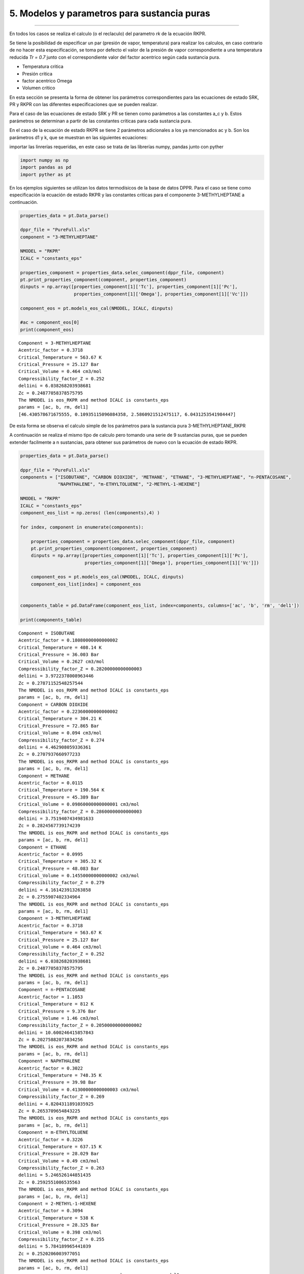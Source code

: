 5. Modelos y parametros para sustancia puras
********************************************
********************************************


En todos los casos se realiza el calculo (o el reclaculo) del parametro *rk* de la ecuación RKPR.

Se tiene la posibilidad de especificar un par (presión de vapor, temperatura) para realizar los calculos,
en caso contrario de no hacer esta especificación, se toma por defecto el valor de la presión de vapor
correspondiente a una temperatura reducida *Tr = 0.7* junto con el correspondiente valor del factor
acentrico según cada sustancia pura.










* Temperatura critica
* Presión critica
* factor acentrico Omega
* Volumen critico

En esta sección se presenta la forma de obtener los parámetros correspondientes para
las ecuaciones de estado SRK, PR y RKPR con las diferentes especificaciones que se
pueden realizar. 

Para el caso de las ecuaciones de estado SRK y PR se tienen como parámetros a las constantes
a_c y b. Estos parámetros se determinan a partir de las constantes criticas para cada
sustancia pura. 

En el caso de la ecuación de estado RKPR se tiene 2 parámetros adicionales a los ya mencionados
ac y b. Son los parámetros d1 y k, que se muestran en las siguientes ecuaciones:





importar las linrerías requeridas, en este caso se trata de las
librerías numpy, pandas junto con pyther

.. code:: python

    import numpy as np
    import pandas as pd
    import pyther as pt

En los ejemplos siguientes se utilizan los datos termodísicos de la base
de datos DPPR. Para el caso se tiene como especificación la ecuación de
estado RKPR y las constantes criticas para el componente
3-METHYLHEPTANE a continuación.

.. code:: python

    properties_data = pt.Data_parse()
    
    dppr_file = "PureFull.xls"
    component = "3-METHYLHEPTANE"
    
    NMODEL = "RKPR"
    ICALC = "constants_eps"
    
    properties_component = properties_data.selec_component(dppr_file, component)
    pt.print_properties_component(component, properties_component)
    dinputs = np.array([properties_component[1]['Tc'], properties_component[1]['Pc'],
                        properties_component[1]['Omega'], properties_component[1]['Vc']])
    
    component_eos = pt.models_eos_cal(NMODEL, ICALC, dinputs)
    
    #ac = component_eos[0]
    print(component_eos)
    
    



.. parsed-literal::

    Component = 3-METHYLHEPTANE
    Acentric_factor = 0.3718
    Critical_Temperature = 563.67 K
    Critical_Pressure = 25.127 Bar
    Critical_Volume = 0.464 cm3/mol
    Compressibility_factor_Z = 0.252
    del1ini = 6.038268203938681
    Zc = 0.24877058378575795
    The NMODEL is eos_RKPR and method ICALC is constants_eps
    params = [ac, b, rm, del1]
    [46.430578671675555, 0.10935115096084358, 2.5860921512475117, 6.0431253541984447]


De esta forma se observa el calculo simple de los parámetros para la
sustancia pura 3-METHYLHEPTANE\_RKPR

A continuación se realiza el mismo tipo de calculo pero tomando una
serie de 9 sustancias puras, que se pueden extender facilmente a n
sustancias, para obtener sus parámetros de nuevo con la ecuación de
estado RKPR.

.. code:: python

    properties_data = pt.Data_parse()
    
    dppr_file = "PureFull.xls"
    components = ["ISOBUTANE", "CARBON DIOXIDE", 'METHANE', "ETHANE", "3-METHYLHEPTANE", "n-PENTACOSANE",
                  "NAPHTHALENE", "m-ETHYLTOLUENE", "2-METHYL-1-HEXENE"]
    
    NMODEL = "RKPR"
    ICALC = "constants_eps"
    component_eos_list = np.zeros( (len(components),4) )
    
    for index, component in enumerate(components):
        
        properties_component = properties_data.selec_component(dppr_file, component)
        pt.print_properties_component(component, properties_component)
        dinputs = np.array([properties_component[1]['Tc'], properties_component[1]['Pc'],
                            properties_component[1]['Omega'], properties_component[1]['Vc']])
        
        component_eos = pt.models_eos_cal(NMODEL, ICALC, dinputs)
        component_eos_list[index] = component_eos 
    
        
    components_table = pd.DataFrame(component_eos_list, index=components, columns=['ac', 'b', 'rm', 'del1'])
    
    print(components_table)
    



.. parsed-literal::

    Component = ISOBUTANE
    Acentric_factor = 0.18080000000000002
    Critical_Temperature = 408.14 K
    Critical_Pressure = 36.003 Bar
    Critical_Volume = 0.2627 cm3/mol
    Compressibility_factor_Z = 0.28200000000000003
    del1ini = 3.9722378008963446
    Zc = 0.27871152548257544
    The NMODEL is eos_RKPR and method ICALC is constants_eps
    params = [ac, b, rm, del1]
    Component = CARBON DIOXIDE
    Acentric_factor = 0.22360000000000002
    Critical_Temperature = 304.21 K
    Critical_Pressure = 72.865 Bar
    Critical_Volume = 0.094 cm3/mol
    Compressibility_factor_Z = 0.274
    del1ini = 4.462908059336361
    Zc = 0.2707937660977233
    The NMODEL is eos_RKPR and method ICALC is constants_eps
    params = [ac, b, rm, del1]
    Component = METHANE
    Acentric_factor = 0.0115
    Critical_Temperature = 190.564 K
    Critical_Pressure = 45.389 Bar
    Critical_Volume = 0.09860000000000001 cm3/mol
    Compressibility_factor_Z = 0.28600000000000003
    del1ini = 3.7519407434981633
    Zc = 0.2824567739174239
    The NMODEL is eos_RKPR and method ICALC is constants_eps
    params = [ac, b, rm, del1]
    Component = ETHANE
    Acentric_factor = 0.0995
    Critical_Temperature = 305.32 K
    Critical_Pressure = 48.083 Bar
    Critical_Volume = 0.14550000000000002 cm3/mol
    Compressibility_factor_Z = 0.279
    del1ini = 4.161423913263858
    Zc = 0.2755907402334964
    The NMODEL is eos_RKPR and method ICALC is constants_eps
    params = [ac, b, rm, del1]
    Component = 3-METHYLHEPTANE
    Acentric_factor = 0.3718
    Critical_Temperature = 563.67 K
    Critical_Pressure = 25.127 Bar
    Critical_Volume = 0.464 cm3/mol
    Compressibility_factor_Z = 0.252
    del1ini = 6.038268203938681
    Zc = 0.24877058378575795
    The NMODEL is eos_RKPR and method ICALC is constants_eps
    params = [ac, b, rm, del1]
    Component = n-PENTACOSANE
    Acentric_factor = 1.1053
    Critical_Temperature = 812 K
    Critical_Pressure = 9.376 Bar
    Critical_Volume = 1.46 cm3/mol
    Compressibility_factor_Z = 0.20500000000000002
    del1ini = 10.600246415857843
    Zc = 0.20275882073834256
    The NMODEL is eos_RKPR and method ICALC is constants_eps
    params = [ac, b, rm, del1]
    Component = NAPHTHALENE
    Acentric_factor = 0.3022
    Critical_Temperature = 748.35 K
    Critical_Pressure = 39.98 Bar
    Critical_Volume = 0.41300000000000003 cm3/mol
    Compressibility_factor_Z = 0.269
    del1ini = 4.8204311891035925
    Zc = 0.2653709654843225
    The NMODEL is eos_RKPR and method ICALC is constants_eps
    params = [ac, b, rm, del1]
    Component = m-ETHYLTOLUENE
    Acentric_factor = 0.3226
    Critical_Temperature = 637.15 K
    Critical_Pressure = 28.029 Bar
    Critical_Volume = 0.49 cm3/mol
    Compressibility_factor_Z = 0.263
    del1ini = 5.246526144851435
    Zc = 0.2592551086535563
    The NMODEL is eos_RKPR and method ICALC is constants_eps
    params = [ac, b, rm, del1]
    Component = 2-METHYL-1-HEXENE
    Acentric_factor = 0.3094
    Critical_Temperature = 538 K
    Critical_Pressure = 28.325 Bar
    Critical_Volume = 0.398 cm3/mol
    Compressibility_factor_Z = 0.255
    del1ini = 5.784189965441039
    Zc = 0.2520206003977051
    The NMODEL is eos_RKPR and method ICALC is constants_eps
    params = [ac, b, rm, del1]
                               ac         b        rm       del1
    ISOBUTANE           15.743219  0.064343  2.205509   4.000470
    CARBON DIOXIDE       4.409808  0.022801  2.280728   4.492210
    METHANE              2.696405  0.024259  1.282178   3.777713
    ETHANE               6.649597  0.035503  1.673541   4.190762
    3-METHYLHEPTANE     46.430579  0.109351  2.586092   6.043125
    n-PENTACOSANE      289.947431  0.320522  4.581358  10.628260
    NAPHTHALENE         49.312554  0.099495  2.591582   4.847168
    m-ETHYLTOLUENE      51.786960  0.117115  2.565531   5.267361
    2-METHYL-1-HEXENE   37.214555  0.094214  2.338038   5.794610


Como se observa, los resultados obtenidos son organizados en un
DataFrame permitiendo agilizar la manipulación de los datos de una serie
de sustancias puras.

.. code:: python

    components_table




.. raw:: html

    <div>
    <table border="1" class="dataframe">
      <thead>
        <tr style="text-align: right;">
          <th></th>
          <th>ac</th>
          <th>b</th>
          <th>rm</th>
          <th>del1</th>
        </tr>
      </thead>
      <tbody>
        <tr>
          <th>ISOBUTANE</th>
          <td>15.743219</td>
          <td>0.064343</td>
          <td>2.205509</td>
          <td>4.000470</td>
        </tr>
        <tr>
          <th>CARBON DIOXIDE</th>
          <td>4.409808</td>
          <td>0.022801</td>
          <td>2.280728</td>
          <td>4.492210</td>
        </tr>
        <tr>
          <th>METHANE</th>
          <td>2.696405</td>
          <td>0.024259</td>
          <td>1.282178</td>
          <td>3.777713</td>
        </tr>
        <tr>
          <th>ETHANE</th>
          <td>6.649597</td>
          <td>0.035503</td>
          <td>1.673541</td>
          <td>4.190762</td>
        </tr>
        <tr>
          <th>3-METHYLHEPTANE</th>
          <td>46.430579</td>
          <td>0.109351</td>
          <td>2.586092</td>
          <td>6.043125</td>
        </tr>
        <tr>
          <th>n-PENTACOSANE</th>
          <td>289.947431</td>
          <td>0.320522</td>
          <td>4.581358</td>
          <td>10.628260</td>
        </tr>
        <tr>
          <th>NAPHTHALENE</th>
          <td>49.312554</td>
          <td>0.099495</td>
          <td>2.591582</td>
          <td>4.847168</td>
        </tr>
        <tr>
          <th>m-ETHYLTOLUENE</th>
          <td>51.786960</td>
          <td>0.117115</td>
          <td>2.565531</td>
          <td>5.267361</td>
        </tr>
        <tr>
          <th>2-METHYL-1-HEXENE</th>
          <td>37.214555</td>
          <td>0.094214</td>
          <td>2.338038</td>
          <td>5.794610</td>
        </tr>
      </tbody>
    </table>
    </div>



En el siguiente ejemplo se utiliza la ecuación RKPR pero esta vez con la
especificación de la temperatura y densidad de líquido saturado para el
CARBON DIOXIDE y de esta forma encontrar el valor del parámetro *delta*
que verifica la especificación realizada para la densidad de líquido
saturado.

.. code:: python

    properties_data = pt.Data_parse()
    
    dppr_file = "PureFull.xls"
    component = "CARBON DIOXIDE"
    
    NMODEL = "RKPR"
    ICALC = "density"
    
    properties_component = properties_data.selec_component(dppr_file, component)
    pt.print_properties_component(component, properties_component)
    #dinputs = np.array([properties_component[1]['Tc'], properties_component[1]['Pc'],
    #                    properties_component[1]['Omega'], properties_component[1]['Vc']])
    
    T_especific = 270.0
    RHOLSat_esp = 21.4626
    # valor initial of delta_1
    delta_1 = 1.5
    
    dinputs = np.array([properties_component[1]['Tc'], properties_component[1]['Pc'],
                        properties_component[1]['Omega'], delta_1, T_especific, RHOLSat_esp])
    
    
    component_eos = pt.models_eos_cal(NMODEL, ICALC, dinputs)
    
    print(component_eos)


.. parsed-literal::

    Component = CARBON DIOXIDE
    Acentric_factor = 0.22360000000000002
    Critical_Temperature = 304.21 K
    Critical_Pressure = 72.865 Bar
    Critical_Volume = 0.094 cm3/mol
    Compressibility_factor_Z = 0.274
    The NMODEL is eos_RKPR and method ICALC is density
    The parameter delta1(rho,T) = [ 2.65756708]
    [ 2.65756708]


